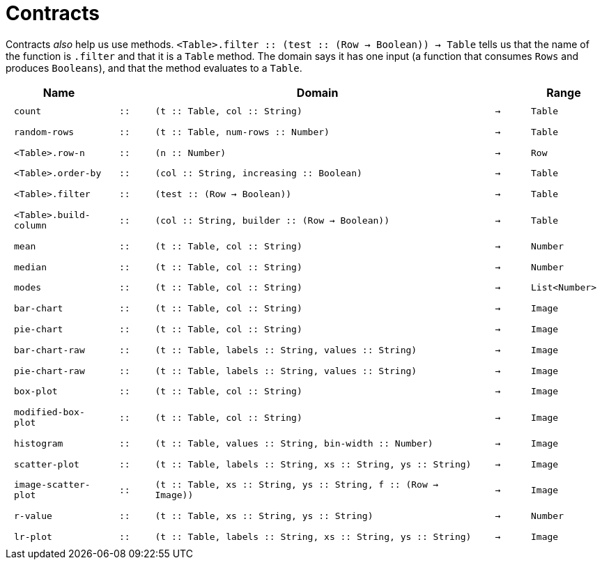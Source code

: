 [.landscape]
= Contracts

Contracts _also_ help us use methods. `<Table>.filter {two-colons} (test {two-colons} (Row -> Boolean)) -> Table` tells us that the name of the function is  `.filter` and that it is a `Table` method. The domain says it has one input (a function that consumes  `Rows` and produces  `Booleans`), and that the method evaluates to a  `Table`.

++++
<style>
td {padding: .4em .625em !important;}
</style>
++++

[cols="3,1,10,1,2", options="header", grid="rows"]
|===

|Name||Domain||Range

| `count`
| `{two-colons}`
| `(t {two-colons} Table, col {two-colons} String)`
| `->`
| `Table`

| `random-rows`
| `{two-colons}`
| `(t {two-colons} Table, num-rows {two-colons} Number)`
| `->`
| `Table`

| `<Table>.row-n`
| `{two-colons}`
| `(n {two-colons} Number)`
| `->`
| `Row`

| `<Table>.order-by`
| `{two-colons}`
| `(col {two-colons} String, increasing {two-colons} Boolean)`
| `->`
| `Table`

| `<Table>.filter`
| `{two-colons}`
| `(test {two-colons} (Row -> Boolean))`
| `->`
| `Table`

| `<Table>.build-column`
| `{two-colons}`
| `(col {two-colons} String, builder {two-colons} (Row -> Boolean))`
| `->`
| `Table`

| `mean`
| `{two-colons}`
| `(t {two-colons} Table, col {two-colons} String)`
| `->`
| `Number`

| `median`
| `{two-colons}`
| `(t {two-colons} Table, col {two-colons} String)`
| `->`
| `Number`

| `modes`
| `{two-colons}`
| `(t {two-colons} Table, col {two-colons} String)`
| `->`
| `List<Number>`

| `bar-chart`
| `{two-colons}`
| `(t {two-colons} Table, col {two-colons} String)`
| `->`
| `Image`

| `pie-chart`
| `{two-colons}`
| `(t {two-colons} Table, col {two-colons} String)`
| `->`
| `Image`

| `bar-chart-raw`
| `{two-colons}`
| `(t {two-colons} Table, labels {two-colons} String, values {two-colons} String)`
| `->`
| `Image`

| `pie-chart-raw`
| `{two-colons}`
| `(t {two-colons} Table, labels {two-colons} String, values {two-colons} String)`
| `->`
| `Image`

| `box-plot`
| `{two-colons}`
| `(t {two-colons} Table, col {two-colons} String)`
| `->`
| `Image`

| `modified-box-plot`
| `{two-colons}`
| `(t {two-colons} Table, col {two-colons} String)`
| `->`
| `Image`

| `histogram`
| `{two-colons}`
| `(t {two-colons} Table, values {two-colons} String, bin-width {two-colons} Number)`
| `->`
| `Image`

| `scatter-plot`
| `{two-colons}`
| `(t {two-colons} Table, labels {two-colons} String, xs {two-colons} String, ys {two-colons} String)`
| `->`
| `Image`

| `image-scatter-plot`
| `{two-colons}`
| `(t {two-colons} Table, xs {two-colons} String, ys {two-colons} String, f {two-colons} (Row -> Image))`
| `->`
| `Image`

| `r-value`
| `{two-colons}`
| `(t {two-colons} Table, xs {two-colons} String, ys {two-colons} String)`
| `->`
| `Number`

| `lr-plot`
| `{two-colons}`
| `(t {two-colons} Table, labels {two-colons} String, xs {two-colons} String, ys {two-colons} String)`
| `->`
| `Image`

|===
